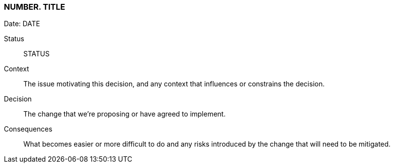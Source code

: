 === NUMBER. TITLE

Date: DATE

Status::

STATUS

Context::

The issue motivating this decision, and any context that influences or constrains the decision.

Decision::

The change that we're proposing or have agreed to implement.

Consequences::

What becomes easier or more difficult to do and any risks introduced by the change that will need to be mitigated.
